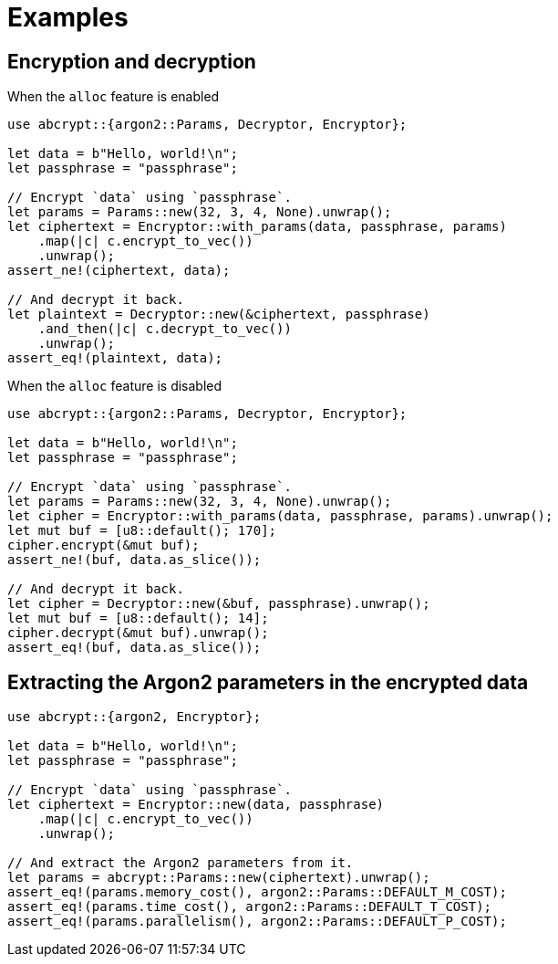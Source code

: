 // SPDX-FileCopyrightText: 2023 Shun Sakai
//
// SPDX-License-Identifier: CC-BY-4.0

= Examples

== Encryption and decryption

.When the `alloc` feature is enabled
[source,rs]
----
use abcrypt::{argon2::Params, Decryptor, Encryptor};

let data = b"Hello, world!\n";
let passphrase = "passphrase";

// Encrypt `data` using `passphrase`.
let params = Params::new(32, 3, 4, None).unwrap();
let ciphertext = Encryptor::with_params(data, passphrase, params)
    .map(|c| c.encrypt_to_vec())
    .unwrap();
assert_ne!(ciphertext, data);

// And decrypt it back.
let plaintext = Decryptor::new(&ciphertext, passphrase)
    .and_then(|c| c.decrypt_to_vec())
    .unwrap();
assert_eq!(plaintext, data);
----

.When the `alloc` feature is disabled
[source,rs]
----
use abcrypt::{argon2::Params, Decryptor, Encryptor};

let data = b"Hello, world!\n";
let passphrase = "passphrase";

// Encrypt `data` using `passphrase`.
let params = Params::new(32, 3, 4, None).unwrap();
let cipher = Encryptor::with_params(data, passphrase, params).unwrap();
let mut buf = [u8::default(); 170];
cipher.encrypt(&mut buf);
assert_ne!(buf, data.as_slice());

// And decrypt it back.
let cipher = Decryptor::new(&buf, passphrase).unwrap();
let mut buf = [u8::default(); 14];
cipher.decrypt(&mut buf).unwrap();
assert_eq!(buf, data.as_slice());
----

== Extracting the Argon2 parameters in the encrypted data

[source,rs]
----
use abcrypt::{argon2, Encryptor};

let data = b"Hello, world!\n";
let passphrase = "passphrase";

// Encrypt `data` using `passphrase`.
let ciphertext = Encryptor::new(data, passphrase)
    .map(|c| c.encrypt_to_vec())
    .unwrap();

// And extract the Argon2 parameters from it.
let params = abcrypt::Params::new(ciphertext).unwrap();
assert_eq!(params.memory_cost(), argon2::Params::DEFAULT_M_COST);
assert_eq!(params.time_cost(), argon2::Params::DEFAULT_T_COST);
assert_eq!(params.parallelism(), argon2::Params::DEFAULT_P_COST);
----
